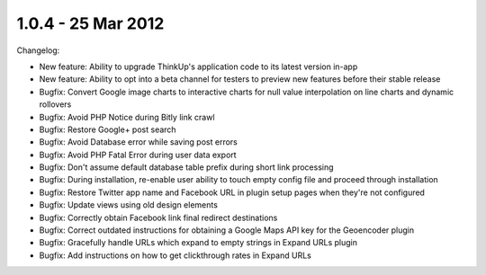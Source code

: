 1.0.4 - 25 Mar 2012
===================

Changelog:


*   New feature: Ability to upgrade ThinkUp's application code to its latest version in-app
*   New feature: Ability to opt into a beta channel for testers to preview new features before their stable release
*   Bugfix: Convert Google image charts to interactive charts for null value interpolation on line charts and dynamic
    rollovers
*   Bugfix: Avoid PHP Notice during Bitly link crawl
*   Bugfix: Restore Google+ post search
*   Bugfix: Avoid Database error while saving post errors
*   Bugfix: Avoid PHP Fatal Error during user data export
*   Bugfix: Don't assume default database table prefix during short link processing
*   Bugfix: During installation, re-enable user ability to touch empty config file and proceed through installation
*   Bugfix: Restore Twitter app name and Facebook URL in plugin setup pages when they're not configured
*   Bugfix: Update views using old design elements
*   Bugfix: Correctly obtain Facebook link final redirect destinations
*   Bugfix: Correct outdated instructions for obtaining a Google Maps API key for the Geoencoder plugin
*   Bugfix: Gracefully handle URLs which expand to empty strings in Expand URLs plugin
*   Bugfix: Add instructions on how to get clickthrough rates in Expand URLs 

